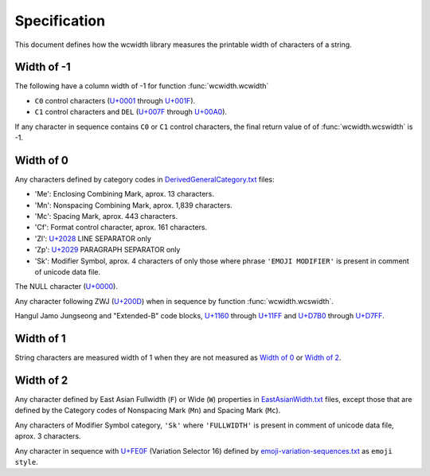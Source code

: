.. _Specification:

=============
Specification
=============

This document defines how the wcwidth library measures the printable width
of characters of a string.

Width of -1
-----------

The following have a column width of -1 for function :func:`wcwidth.wcwidth`

- ``C0`` control characters (`U+0001`_ through `U+001F`_).
- ``C1`` control characters and ``DEL`` (`U+007F`_ through `U+00A0`_).

If any character in sequence contains ``C0`` or ``C1`` control characters, the final
return value of of :func:`wcwidth.wcswidth` is -1.

Width of 0
----------

Any characters defined by category codes in `DerivedGeneralCategory.txt`_ files:

- 'Me': Enclosing Combining Mark, aprox. 13 characters.
- 'Mn': Nonspacing Combining Mark, aprox. 1,839 characters.
- 'Mc': Spacing Mark, aprox. 443 characters.
- 'Cf': Format control character, aprox. 161 characters.
- 'Zl': `U+2028`_ LINE SEPARATOR only
- 'Zp': `U+2029`_ PARAGRAPH SEPARATOR only
- 'Sk': Modifier Symbol, aprox. 4 characters of only those where phrase
  ``'EMOJI MODIFIER'`` is present in comment of unicode data file.

The NULL character (`U+0000`_).

Any character following ZWJ (`U+200D`_) when in sequence by
function :func:`wcwidth.wcswidth`.

Hangul Jamo Jungseong and "Extended-B" code blocks, `U+1160`_ through
`U+11FF`_ and `U+D7B0`_ through `U+D7FF`_.


Width of 1
----------

String characters are measured width of 1 when they are not
measured as `Width of 0`_ or `Width of 2`_.

Width of 2
----------

Any character defined by East Asian Fullwidth (``F``) or Wide (``W``)
properties in `EastAsianWidth.txt`_ files, except those that are defined by the
Category codes of Nonspacing Mark (``Mn``) and Spacing Mark (``Mc``).

Any characters of Modifier Symbol category, ``'Sk'`` where ``'FULLWIDTH'`` is
present in comment of unicode data file, aprox. 3 characters.

Any character in sequence with `U+FE0F`_ (Variation Selector 16) defined by
`emoji-variation-sequences.txt`_ as ``emoji style``.


.. _`U+0000`: https://codepoints.net/U+0000
.. _`U+0001`: https://codepoints.net/U+0001
.. _`U+001F`: https://codepoints.net/U+001F
.. _`U+007F`: https://codepoints.net/U+007F
.. _`U+00A0`: https://codepoints.net/U+00A0
.. _`U+1160`: https://codepoints.net/U+1160
.. _`U+11FF`: https://codepoints.net/U+11FF
.. _`U+200D`: https://codepoints.net/U+200D
.. _`U+2028`: https://codepoints.net/U+2028
.. _`U+2029`: https://codepoints.net/U+2029
.. _`U+D7B0`: https://codepoints.net/U+D7B0
.. _`U+D7FF`: https://codepoints.net/U+D7FF
.. _`U+FE0F`: https://codepoints.net/U+FE0F
.. _`DerivedGeneralCategory.txt`: https://www.unicode.org/Public/UCD/latest/ucd/extracted/DerivedGeneralCategory.txt
.. _`EastAsianWidth.txt`: https://www.unicode.org/Public/UCD/latest/ucd/EastAsianWidth.txt`
.. _`emoji-variation-sequences.txt`: https://www.unicode.org/Public/UCD/latest/ucd/emoji/emoji-variation-sequences.txt
